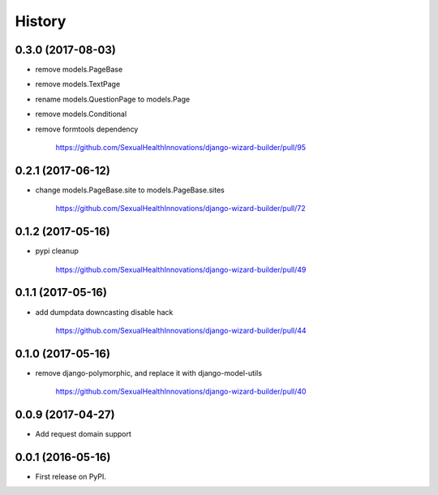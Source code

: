 .. :changelog:

History
-------

0.3.0 (2017-08-03)
++++++++++++++++++

* remove models.PageBase
* remove models.TextPage
* rename models.QuestionPage to models.Page
* remove models.Conditional
* remove formtools dependency

    https://github.com/SexualHealthInnovations/django-wizard-builder/pull/95

0.2.1 (2017-06-12)
++++++++++++++++++

* change models.PageBase.site to models.PageBase.sites

    https://github.com/SexualHealthInnovations/django-wizard-builder/pull/72

0.1.2 (2017-05-16)
++++++++++++++++++

* pypi cleanup

    https://github.com/SexualHealthInnovations/django-wizard-builder/pull/49

0.1.1 (2017-05-16)
++++++++++++++++++

* add dumpdata downcasting disable hack

    https://github.com/SexualHealthInnovations/django-wizard-builder/pull/44

0.1.0 (2017-05-16)
++++++++++++++++++

* remove django-polymorphic, and replace it with django-model-utils

    https://github.com/SexualHealthInnovations/django-wizard-builder/pull/40

0.0.9 (2017-04-27)
++++++++++++++++++

* Add request domain support

0.0.1 (2016-05-16)
++++++++++++++++++

* First release on PyPI.
